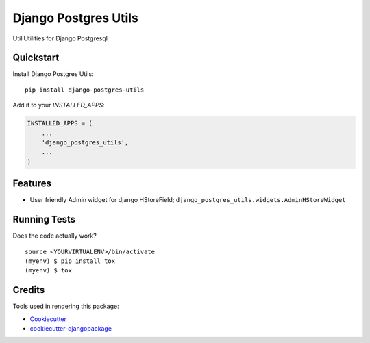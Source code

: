 =============================
Django Postgres Utils
=============================

.. image:: https://badge.fury.io/py/django-postgres-utils.svg
    :target: https://badge.fury.io/py/django-postgres-utils

.. image:: https://travis-ci.org/tehamalab/django-postgres-utils.svg?branch=master
    :target: https://travis-ci.org/tehamalab/django-postgres-utils

.. image:: https://codecov.io/gh/tehamalab/django-postgres-utils/branch/master/graph/badge.svg
    :target: https://codecov.io/gh/tehamalab/django-postgres-utils

UtiliUtilities for Django Postgresql

Quickstart
----------

Install Django Postgres Utils::

    pip install django-postgres-utils

Add it to your `INSTALLED_APPS`:

.. code-block:: python

    INSTALLED_APPS = (
        ...
        'django_postgres_utils',
        ...
    )

Features
--------

* User friendly Admin widget for django HStoreField;
  ``django_postgres_utils.widgets.AdminHStoreWidget``

Running Tests
-------------

Does the code actually work?

::

    source <YOURVIRTUALENV>/bin/activate
    (myenv) $ pip install tox
    (myenv) $ tox

Credits
-------

Tools used in rendering this package:

*  Cookiecutter_
*  `cookiecutter-djangopackage`_

.. _Cookiecutter: https://github.com/audreyr/cookiecutter
.. _`cookiecutter-djangopackage`: https://github.com/pydanny/cookiecutter-djangopackage
